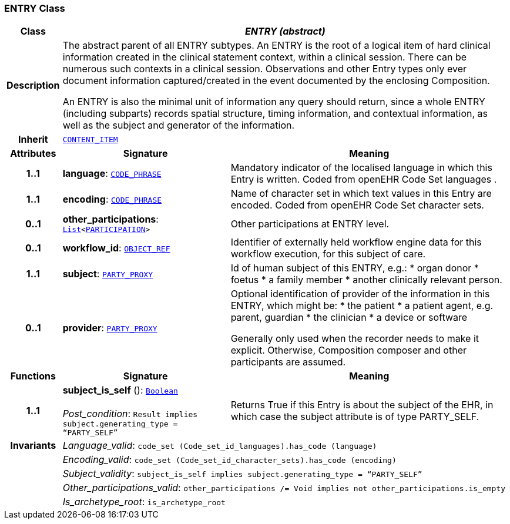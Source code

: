 === ENTRY Class

[cols="^1,3,5"]
|===
h|*Class*
2+^h|*__ENTRY (abstract)__*

h|*Description*
2+a|The abstract parent of all ENTRY subtypes. An ENTRY is the root of a logical item of  hard  clinical information created in the  clinical statement  context, within a clinical session. There can be numerous such contexts in a clinical session. Observations and other Entry types only ever document information captured/created in the event documented by the enclosing Composition.

An ENTRY is also the minimal unit of information any query should return, since a whole ENTRY (including subparts) records spatial structure, timing information, and contextual information, as well as the subject and generator of the information.

h|*Inherit*
2+|`<<_content_item_class,CONTENT_ITEM>>`

h|*Attributes*
^h|*Signature*
^h|*Meaning*

h|*1..1*
|*language*: `link:/releases/RM/{rm_release}/data_types.html#_code_phrase_class[CODE_PHRASE^]`
a|Mandatory indicator of the localised language in which this Entry is written. Coded from openEHR Code Set  languages .

h|*1..1*
|*encoding*: `link:/releases/RM/{rm_release}/data_types.html#_code_phrase_class[CODE_PHRASE^]`
a|Name of character set in which text values in this Entry are encoded. Coded from openEHR Code Set  character sets.

h|*0..1*
|*other_participations*: `link:/releases/BASE/{base_release}/foundation_types.html#_list_class[List^]<link:/releases/RM/{rm_release}/common.html#_participation_class[PARTICIPATION^]>`
a|Other participations at ENTRY level.

h|*0..1*
|*workflow_id*: `link:/releases/RM/{rm_release}/support.html#_object_ref_class[OBJECT_REF^]`
a|Identifier of externally held workflow engine data for this workflow execution, for this subject of care.

h|*1..1*
|*subject*: `link:/releases/RM/{rm_release}/common.html#_party_proxy_class[PARTY_PROXY^]`
a|Id of human subject of this ENTRY, e.g.:
* organ donor
* foetus
* a family member
* another clinically relevant person.

h|*0..1*
|*provider*: `link:/releases/RM/{rm_release}/common.html#_party_proxy_class[PARTY_PROXY^]`
a|Optional identification of provider of the information in this ENTRY, which might be:
* the patient
* a patient agent, e.g. parent, guardian
* the clinician
* a device or software

Generally only used when the recorder needs to make it explicit. Otherwise, Composition composer and other participants are assumed.
h|*Functions*
^h|*Signature*
^h|*Meaning*

h|*1..1*
|*subject_is_self* (): `link:/releases/BASE/{base_release}/foundation_types.html#_boolean_class[Boolean^]` +
 +
__Post_condition__: `Result implies subject.generating_type = “PARTY_SELF”`
a|Returns True if this Entry is about the subject of the EHR, in which case the subject attribute is of type PARTY_SELF.

h|*Invariants*
2+a|__Language_valid__: `code_set (Code_set_id_languages).has_code (language)`

h|
2+a|__Encoding_valid__: `code_set (Code_set_id_character_sets).has_code (encoding)`

h|
2+a|__Subject_validity__: `subject_is_self implies subject.generating_type = “PARTY_SELF”`

h|
2+a|__Other_participations_valid__: `other_participations /= Void implies not other_participations.is_empty`

h|
2+a|__Is_archetype_root__: `is_archetype_root`
|===
